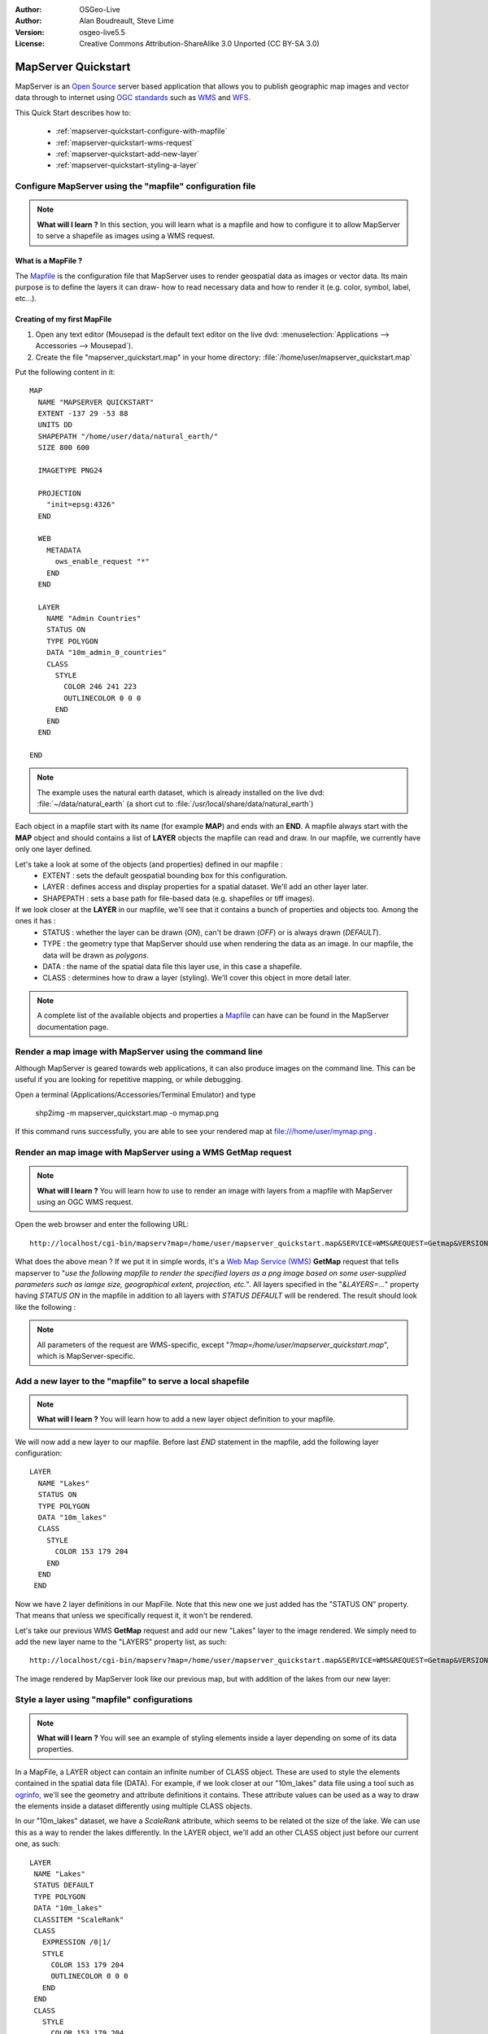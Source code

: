 :Author: OSGeo-Live
:Author: Alan Boudreault, Steve Lime
:Version: osgeo-live5.5
:License: Creative Commons Attribution-ShareAlike 3.0 Unported  (CC BY-SA 3.0)

.. _mapserver-quickstart-en:

.. image:: ../../images/project_logos/logo-mapserver-new.png
  :scale: 65 %
  :alt: Project logo
  :align: right
  :target: http://mapserver.org/

.. image:: ../../images/logos/OSGeo_project.png
  :scale: 100 %
  :alt: OSGeo Project
  :align: right
  :target: http://www.osgeo.org

================================================================================
 MapServer Quickstart
================================================================================

MapServer is an `Open Source <http://www.opensource.org>`_ server based application that allows you to publish geographic map images and vector data through to internet using `OGC standards <http://www.opengeospatial.org/standards>`_ such as `WMS <http://www.opengeospatial.org/standards/wms>`_ and `WFS <http://www.opengeospatial.org/standards/wfs>`_.

This Quick Start describes how to:
     
  * :ref:`mapserver-quickstart-configure-with-mapfile`
  * :ref:`mapserver-quickstart-wms-request`
  * :ref:`mapserver-quickstart-add-new-layer`
  * :ref:`mapserver-quickstart-styling-a-layer`

.. _mapserver-quickstart-configure-with-mapfile:

Configure MapServer using the "mapfile" configuration file
================================================================================

.. note:: **What will I learn ?** In this section, you will learn what is a mapfile and how to configure it to allow MapServer to serve a shapefile as images using a WMS request.

What is a MapFile ?
--------------------------------------------------------------------------------

The `Mapfile <http://mapserver.org/mapfile/index.html>`_ is the configuration file that MapServer uses to render geospatial data as images or vector data.  Its main purpose is to define the layers it can draw- how to read necessary data and how to render it (e.g. color, symbol, label, etc...).

Creating of my first MapFile
--------------------------------------------------------------------------------

#. Open any text editor (Mousepad is the default text editor on the live dvd: :menuselection:`Applications --> Accessories --> Mousepad`).
#. Create the file "mapserver_quickstart.map" in your home directory: :file:`/home/user/mapserver_quickstart.map`

Put the following content in it::

  MAP
    NAME "MAPSERVER QUICKSTART"
    EXTENT -137 29 -53 88
    UNITS DD
    SHAPEPATH "/home/user/data/natural_earth/"
    SIZE 800 600

    IMAGETYPE PNG24
  
    PROJECTION
      "init=epsg:4326" 
    END

    WEB
      METADATA
        ows_enable_request "*"
      END
    END

    LAYER
      NAME "Admin Countries"
      STATUS ON
      TYPE POLYGON
      DATA "10m_admin_0_countries"
      CLASS 
        STYLE
          COLOR 246 241 223
          OUTLINECOLOR 0 0 0
        END
      END 
    END

  END

.. note::
    
   The example uses the natural earth dataset, which is already installed on the live dvd: :file:`~/data/natural_earth` (a short cut to :file:`/usr/local/share/data/natural_earth`)

Each object in a mapfile start with its name (for example **MAP**) and ends with an **END**.  A mapfile always start with the **MAP** object and should contains a list of **LAYER** objects the mapfile can read and draw.  In our mapfile, we currently have only one layer defined.

Let's take a look at some of the objects (and properties) defined in our mapfile : 
 * EXTENT : sets the default geospatial bounding box for this configuration.
 * LAYER : defines access and display properties for a spatial dataset.  We'll add an other layer later.
 * SHAPEPATH : sets a base path for file-based data (e.g. shapefiles or tiff images). 

If we look closer at the **LAYER** in our mapfile, we'll see that it contains a bunch of properties and objects too.  Among the ones it has :
 * STATUS : whether the layer can be drawn (*ON*), can't be drawn (*OFF*) or is always drawn (*DEFAULT*).
 * TYPE : the geometry type that MapServer should use when rendering the data as an image.  In our mapfile, the data will be drawn as *polygons*.
 * DATA : the name of the spatial data file this layer use, in this case a shapefile.
 * CLASS : determines how to draw a layer (styling).  We'll cover this object in more detail later.

.. note:: A complete list of the available objects and properties a `Mapfile <http://mapserver.org/mapfile/index.html>`_ can have can be found in the MapServer documentation page.

.. _mapserver-quickstart-wms-request:


Render a map image with MapServer using the command line
========================================================

Although MapServer is geared towards web applications, it can also produce images on the command line. This can be useful if you are looking for repetitive mapping, or while debugging.

Open a terminal (Applications/Accessories/Terminal Emulator) and type

 shp2img -m mapserver_quickstart.map -o mymap.png

If this command runs successfully, you are able to see your rendered map at file:///home/user/mymap.png .

Render an map image with MapServer using a WMS **GetMap** request
================================================================================

.. note:: **What will I learn ?** You will learn how to use to render an image with layers from a mapfile with MapServer using an OGC WMS request.

Open the web browser and enter the following URL::

 http://localhost/cgi-bin/mapserv?map=/home/user/mapserver_quickstart.map&SERVICE=WMS&REQUEST=Getmap&VERSION=1.1.1&LAYERS=Admin%20Countries&SRS=EPSG:4326&BBOX=-137,29,-53,88&FORMAT=PNG&WIDTH=800&HEIGHT=600

What does the above mean ?  If we put it in simple words, it's a `Web Map Service (WMS) <http://www.opengeospatial.org/standards/wms>`_ **GetMap** request that tells mapserver to "*use the following mapfile to render the specified layers as a png image based on some user-supplied parameters such as iamge size, geographical extent, projection, etc.*".  All layers specified in the "*&LAYERS=...*" property having *STATUS ON* in the mapfile in addition to all layers with *STATUS DEFAULT* will be rendered.  The result should look like the following :

  .. image:: ../../images/screenshots/800x600/mapserver_map.png
    :scale: 70 %

.. note:: All parameters of the request are WMS-specific, except "*?map=/home/user/mapserver_quickstart.map*", which is MapServer-specific.  

.. _mapserver-quickstart-add-new-layer:

Add a new layer to the "mapfile" to serve a local shapefile
================================================================================

.. note:: **What will I learn ?** You will learn how to add a new layer object definition to your mapfile.

We will now add a new layer to our mapfile. Before last *END* statement in the mapfile, add the following layer configuration::

 LAYER
   NAME "Lakes"
   STATUS ON
   TYPE POLYGON
   DATA "10m_lakes"
   CLASS 
     STYLE
       COLOR 153 179 204
     END
   END 
  END

Now we have 2 layer definitions in our MapFile.  Note that this new one we just added has the "STATUS ON" property.  That means that unless we specifically request it, it won't be rendered.

Let's take our previous WMS **GetMap** request and add our new "Lakes" layer to the image rendered.  We simply need to add the new layer name to the "LAYERS" property list, as such::

 http://localhost/cgi-bin/mapserv?map=/home/user/mapserver_quickstart.map&SERVICE=WMS&REQUEST=Getmap&VERSION=1.1.1&LAYERS=Admin%20Countries,Lakes&SRS=EPSG:4326&BBOX=-137,29,-53,88&FORMAT=PNG&WIDTH=800&HEIGHT=600

The image rendered by MapServer look like our previous map, but with addition of the lakes from our new layer:

  .. image:: ../../images/screenshots/800x600/mapserver_lakes.png
    :scale: 70 %

.. _mapserver-quickstart-styling-a-layer:

Style a layer using "mapfile" configurations
================================================================================

.. note:: **What will I learn ?** You will see an example of styling elements inside a layer depending on some of its data properties.

In a MapFile, a LAYER object can contain an infinite number of CLASS object.  These are used to style the elements contained in the spatial data file (DATA).  For example, if we look closer at our "10m_lakes" data file using a tool such as `ogrinfo <http://www.gdal.org/ogrinfo.html>`_, we'll see the geometry and attribute definitions it contains.  These attribute values can be used as a way to draw the elements inside a dataset differently using multiple CLASS objects.

In our "10m_lakes" dataset, we have a *ScaleRank* attribute, which seems to be related ot the size of the lake.  We can use this as a way to render the lakes differently.  In the LAYER object, we'll add an other CLASS object just before our current one, as such::

  LAYER
   NAME "Lakes"
   STATUS DEFAULT
   TYPE POLYGON
   DATA "10m_lakes"
   CLASSITEM "ScaleRank" 
   CLASS 
     EXPRESSION /0|1/  
     STYLE
       COLOR 153 179 204
       OUTLINECOLOR 0 0 0
     END
   END 
   CLASS 
     STYLE
       COLOR 153 179 204
     END
   END 
  END

What does our new CLASS object do?  It's basically tells MapServer to draw the elements having the "ScaleRank" property equal to "0" or "1" with a black outline.  Class objects are always read from the top to the bottom for each feature to be drawn.  When a feature matches the "EXPRESSION" specified in a class, that class used to render the feature. If the feature does not match a class the next class is checked. If a feature does not match any class then it is not rendered and if the last class in a layer contains no EXPRESSION then that class acts as a default. The LAYER "CLASSITEM" property tells MapServer which attribute to use when evaluating EXPRESSIONs defined in the CLASS objects.

The result of this new addition should make the big lakes in our map image render with a black outline, as such:

  .. image:: ../../images/screenshots/800x600/mapserver_lakes_scalerank.png
    :scale: 70 %

.. note:: Learn more about `EXPRESSIONS <http://mapserver.org/mapfile/expressions.html>`_ in MapServer.

What Next?
================================================================================

This is a simple example, but you can do much, much more.  The MapServer project website contains many resources to help you get started.  Here's a few resources to check out next:

* Read the `Introduction to MapServer <http://mapserver.org/introduction.html#introduction>`_.
* Have a look at the `MapServer Tutorial <http://www.mapserver.org/tutorial/index.html>`_ which contains more MapFile examples.
* Check the `OGC Support and Configuration <http://www.mapserver.org/ogc/index.html>`_ to learn more about OGC standards in MapServer (WMS, WFS, SLD, WFS Filter Encoding, WCS, SOS, etc.).
* Ready to use MapServer ?  Then join the community on the `Mailing Lists <http://www.mapserver.org/community/lists.html>`_ to exchange ideas, discuss potential software improvements and ask questions.
